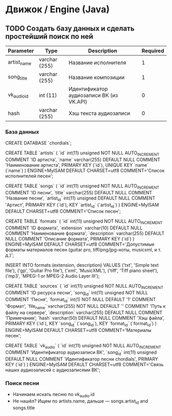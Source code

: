 * Движок / Engine (Java)
** TODO Создать базу данных и сделать простейший поиск по ней
|-------------+---------------+------------------------------------------+----------|
| Parameter   | Type          | Description                              | Required |
|-------------+---------------+------------------------------------------+----------|
| artist_name | varchar (255) | Название исполнителя                     |        1 |
| song_title  | varchar (255) | Название композиции                      |        1 |
| vk_audio_id | int (11)      | Идентификатор аудиозаписи ВК (из VK.API) |        0 |
| hash        | varchar (255) | Хэш текста аудиозаписи                   |        0 |
|-------------+---------------+------------------------------------------+----------|
*** База данных
CREATE DATABASE `chordials`;

CREATE TABLE `artists` (
  `id` int(11) unsigned NOT NULL AUTO_INCREMENT COMMENT 'ID артиста',
  `name` varchar(255) DEFAULT NULL COMMENT 'Наименование артиста',
  PRIMARY KEY (`id`),
  UNIQUE KEY `name` (`name`)
) ENGINE=MyISAM DEFAULT CHARSET=utf8 COMMENT='Список исполнителей песен';

CREATE TABLE `songs` (
  `id` int(11) unsigned NOT NULL AUTO_INCREMENT COMMENT 'ID песни',
  `title` varchar(255) DEFAULT NULL COMMENT 'Название песни',
  `artist_id` int(11) unsigned DEFAULT NULL COMMENT 'Артист',
  PRIMARY KEY (`id`),
  KEY `artist_id` (`artist_id`)
) ENGINE=MyISAM DEFAULT CHARSET=utf8 COMMENT='Список песен';

CREATE TABLE `formats` (
  `id` int(11) unsigned NOT NULL AUTO_INCREMENT COMMENT 'ID формата',
  `extension` varchar(10) DEFAULT NULL COMMENT 'Наименование формата',
  `description` varchar(255) DEFAULT NULL COMMENT 'Описание формата',
  PRIMARY KEY (`id`)
) ENGINE=MyISAM DEFAULT CHARSET=utf8 COMMENT='Допустимые форматы материалов песен (guitar pro, tiff/png/jpg-ноты, musicxml, и т. д.)';

INSERT INTO
  formats (extension, description)
VALUES
  ('txt', 'Simple text file'),
  ('gp', 'Guitar Pro file'),
  ('xml', 'MusicXML'),
  ('tiff', 'Tiff piano sheet'),
  ('mp3', 'MPEG-1 or MPEG-2 Audio Layer III');

CREATE TABLE `sources` (
  `id` int(11) unsigned NOT NULL AUTO_INCREMENT COMMENT 'ID ресурса песни',
  `song_id` int(11) unsigned NOT NULL COMMENT 'Песня',
  `format_id` int(1) NOT NULL DEFAULT '1' COMMENT 'Формат',
  `file_name` varchar(255) NOT NULL DEFAULT '' COMMENT 'Путь к файлу на сервере',
  `description` varchar(255) DEFAULT NULL COMMENT 'Примечания',
  `hash` varchar(50) DEFAULT NULL COMMENT 'Хэш файла',
  PRIMARY KEY (`id`),
  KEY `song_id` (`song_id`),
  KEY `format_id` (`format_id`)
) ENGINE=MyISAM DEFAULT CHARSET=utf8 COMMENT='Материалы песен';

CREATE TABLE `vk_audio` (
  `id` int(11) unsigned NOT NULL AUTO_INCREMENT COMMENT 'Идентификатор аудиозаписи ВК',
  `song_id` int(11) unsigned DEFAULT NULL COMMENT 'Идентификатор песни chordials',
  PRIMARY KEY (`id`)
) ENGINE=MyISAM DEFAULT CHARSET=utf8 COMMENT='Связь наших аудиозаписей с аудиозаписями ВК';
*** Поиск песни
- Начинаем искать песню по vk_audio.id
- Не нашёл? Ищем по artists.name, дальше — songs.artist_id and songs.title
